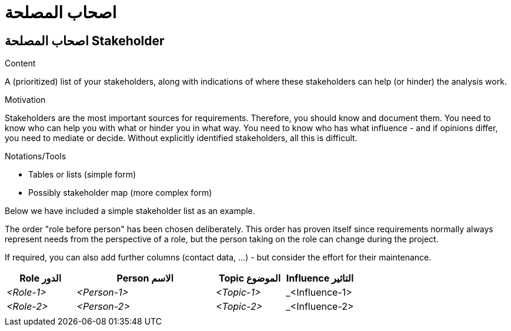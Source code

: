 = اصحاب المصلحة 

:jbake-type: page
:jbake-status: published
:lang: ar
:dir: rtl
:doctype: book

[[section-stakeholder]]
== اصحاب المصلحة Stakeholder
:toc: right
:role: req42help

****
.Content
A (prioritized) list of your stakeholders, along with indications of where these stakeholders can help (or hinder) the analysis work.

.Motivation
Stakeholders are the most important sources for requirements. Therefore, you should know and document them. You need to know who can help you with what or hinder you in what way. 
You need to know who has what influence - and if opinions differ, you need to mediate or decide.
Without explicitly identified stakeholders, all this is difficult.

.Notations/Tools

* Tables or lists (simple form)
*  Possibly stakeholder map (more complex form)

Below we have included a simple stakeholder list as an example.

The order "role before person" has been chosen deliberately. This order has proven itself since requirements normally always represent needs from the perspective of a role, but the person taking on the role can change during the project.

If required, you can also add further columns (contact data, ...) - but consider the effort for their maintenance.

// .More Information
//
// https://docs.req42.de/section-xxx in the online documentation

****

[cols="1,2,1,1" options="header"]
|===
|Role الدور       |Person       الاسم|Topic        الموضوع|Influence التاثير
| _<Role-1>_ |_<Person-1>_ | _<Topic-1>_ | _<Influence-1> 
| _<Role-2>_ |_<Person-2>_ | _<Topic-2>_ | _<Influence-2> 
|            |             |             |
|===